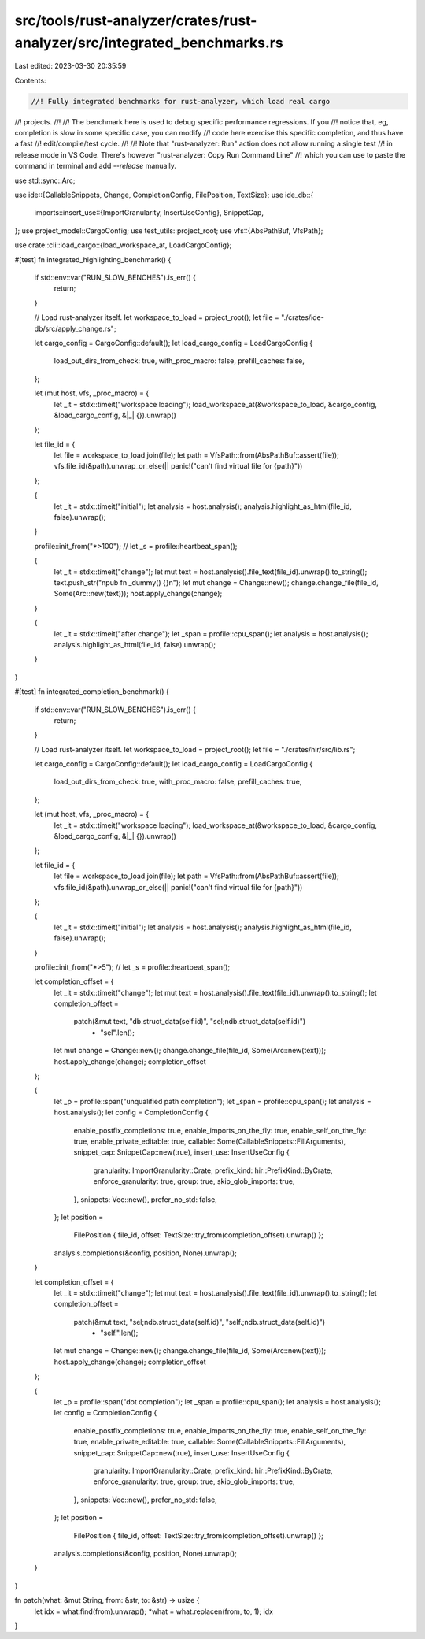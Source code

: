 src/tools/rust-analyzer/crates/rust-analyzer/src/integrated_benchmarks.rs
=========================================================================

Last edited: 2023-03-30 20:35:59

Contents:

.. code-block:: rs

    //! Fully integrated benchmarks for rust-analyzer, which load real cargo
//! projects.
//!
//! The benchmark here is used to debug specific performance regressions. If you
//! notice that, eg, completion is slow in some specific case, you can  modify
//! code here exercise this specific completion, and thus have a fast
//! edit/compile/test cycle.
//!
//! Note that "rust-analyzer: Run" action does not allow running a single test
//! in release mode in VS Code. There's however "rust-analyzer: Copy Run Command Line"
//! which you can use to paste the command in terminal and add `--release` manually.

use std::sync::Arc;

use ide::{CallableSnippets, Change, CompletionConfig, FilePosition, TextSize};
use ide_db::{
    imports::insert_use::{ImportGranularity, InsertUseConfig},
    SnippetCap,
};
use project_model::CargoConfig;
use test_utils::project_root;
use vfs::{AbsPathBuf, VfsPath};

use crate::cli::load_cargo::{load_workspace_at, LoadCargoConfig};

#[test]
fn integrated_highlighting_benchmark() {
    if std::env::var("RUN_SLOW_BENCHES").is_err() {
        return;
    }

    // Load rust-analyzer itself.
    let workspace_to_load = project_root();
    let file = "./crates/ide-db/src/apply_change.rs";

    let cargo_config = CargoConfig::default();
    let load_cargo_config = LoadCargoConfig {
        load_out_dirs_from_check: true,
        with_proc_macro: false,
        prefill_caches: false,
    };

    let (mut host, vfs, _proc_macro) = {
        let _it = stdx::timeit("workspace loading");
        load_workspace_at(&workspace_to_load, &cargo_config, &load_cargo_config, &|_| {}).unwrap()
    };

    let file_id = {
        let file = workspace_to_load.join(file);
        let path = VfsPath::from(AbsPathBuf::assert(file));
        vfs.file_id(&path).unwrap_or_else(|| panic!("can't find virtual file for {path}"))
    };

    {
        let _it = stdx::timeit("initial");
        let analysis = host.analysis();
        analysis.highlight_as_html(file_id, false).unwrap();
    }

    profile::init_from("*>100");
    // let _s = profile::heartbeat_span();

    {
        let _it = stdx::timeit("change");
        let mut text = host.analysis().file_text(file_id).unwrap().to_string();
        text.push_str("\npub fn _dummy() {}\n");
        let mut change = Change::new();
        change.change_file(file_id, Some(Arc::new(text)));
        host.apply_change(change);
    }

    {
        let _it = stdx::timeit("after change");
        let _span = profile::cpu_span();
        let analysis = host.analysis();
        analysis.highlight_as_html(file_id, false).unwrap();
    }
}

#[test]
fn integrated_completion_benchmark() {
    if std::env::var("RUN_SLOW_BENCHES").is_err() {
        return;
    }

    // Load rust-analyzer itself.
    let workspace_to_load = project_root();
    let file = "./crates/hir/src/lib.rs";

    let cargo_config = CargoConfig::default();
    let load_cargo_config = LoadCargoConfig {
        load_out_dirs_from_check: true,
        with_proc_macro: false,
        prefill_caches: true,
    };

    let (mut host, vfs, _proc_macro) = {
        let _it = stdx::timeit("workspace loading");
        load_workspace_at(&workspace_to_load, &cargo_config, &load_cargo_config, &|_| {}).unwrap()
    };

    let file_id = {
        let file = workspace_to_load.join(file);
        let path = VfsPath::from(AbsPathBuf::assert(file));
        vfs.file_id(&path).unwrap_or_else(|| panic!("can't find virtual file for {path}"))
    };

    {
        let _it = stdx::timeit("initial");
        let analysis = host.analysis();
        analysis.highlight_as_html(file_id, false).unwrap();
    }

    profile::init_from("*>5");
    // let _s = profile::heartbeat_span();

    let completion_offset = {
        let _it = stdx::timeit("change");
        let mut text = host.analysis().file_text(file_id).unwrap().to_string();
        let completion_offset =
            patch(&mut text, "db.struct_data(self.id)", "sel;\ndb.struct_data(self.id)")
                + "sel".len();
        let mut change = Change::new();
        change.change_file(file_id, Some(Arc::new(text)));
        host.apply_change(change);
        completion_offset
    };

    {
        let _p = profile::span("unqualified path completion");
        let _span = profile::cpu_span();
        let analysis = host.analysis();
        let config = CompletionConfig {
            enable_postfix_completions: true,
            enable_imports_on_the_fly: true,
            enable_self_on_the_fly: true,
            enable_private_editable: true,
            callable: Some(CallableSnippets::FillArguments),
            snippet_cap: SnippetCap::new(true),
            insert_use: InsertUseConfig {
                granularity: ImportGranularity::Crate,
                prefix_kind: hir::PrefixKind::ByCrate,
                enforce_granularity: true,
                group: true,
                skip_glob_imports: true,
            },
            snippets: Vec::new(),
            prefer_no_std: false,
        };
        let position =
            FilePosition { file_id, offset: TextSize::try_from(completion_offset).unwrap() };
        analysis.completions(&config, position, None).unwrap();
    }

    let completion_offset = {
        let _it = stdx::timeit("change");
        let mut text = host.analysis().file_text(file_id).unwrap().to_string();
        let completion_offset =
            patch(&mut text, "sel;\ndb.struct_data(self.id)", "self.;\ndb.struct_data(self.id)")
                + "self.".len();
        let mut change = Change::new();
        change.change_file(file_id, Some(Arc::new(text)));
        host.apply_change(change);
        completion_offset
    };

    {
        let _p = profile::span("dot completion");
        let _span = profile::cpu_span();
        let analysis = host.analysis();
        let config = CompletionConfig {
            enable_postfix_completions: true,
            enable_imports_on_the_fly: true,
            enable_self_on_the_fly: true,
            enable_private_editable: true,
            callable: Some(CallableSnippets::FillArguments),
            snippet_cap: SnippetCap::new(true),
            insert_use: InsertUseConfig {
                granularity: ImportGranularity::Crate,
                prefix_kind: hir::PrefixKind::ByCrate,
                enforce_granularity: true,
                group: true,
                skip_glob_imports: true,
            },
            snippets: Vec::new(),
            prefer_no_std: false,
        };
        let position =
            FilePosition { file_id, offset: TextSize::try_from(completion_offset).unwrap() };
        analysis.completions(&config, position, None).unwrap();
    }
}

fn patch(what: &mut String, from: &str, to: &str) -> usize {
    let idx = what.find(from).unwrap();
    *what = what.replacen(from, to, 1);
    idx
}


